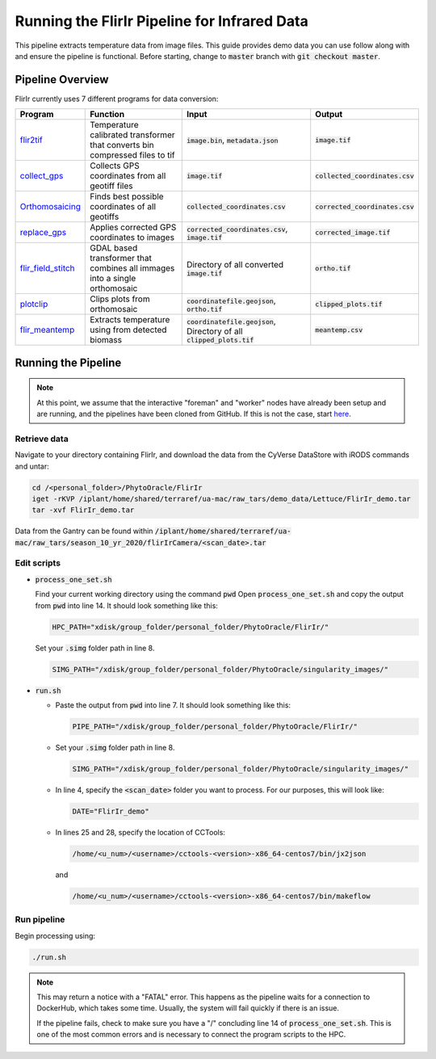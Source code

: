 *********************************************
Running the FlirIr Pipeline for Infrared Data
*********************************************

This pipeline extracts temperature data from image files. This guide provides demo data you can use follow along with and ensure the pipeline is functional. Before starting, change to :code:`master` branch with :code:`git checkout master`.

Pipeline Overview
=================

FlirIr currently uses 7 different programs for data conversion:

.. list-table::
   :header-rows: 1
   
   * - Program
     - Function
     - Input
     - Output
   * - `flir2tif <https://github.com/phytooracle/flir_bin_to_tif_s10>`_
     - Temperature calibrated transformer that converts bin compressed files to tif 
     - :code:`image.bin`, :code:`metadata.json`
     - :code:`image.tif`
   * - `collect_gps <https://github.com/phytooracle/rgb_flir_collect_gps>`_
     - Collects GPS coordinates from all geotiff files
     - :code:`image.tif`
     - :code:`collected_coordinates.csv`
   * - `Orthomosaicing <https://github.com/ariyanzri/Lettuce_Image_Stitching>`_
     - Finds best possible coordinates of all geotiffs
     - :code:`collected_coordinates.csv`
     - :code:`corrected_coordinates.csv`
   * - `replace_gps <https://github.com/phytooracle/rgb_flir_edit_gps>`_ 
     - Applies corrected GPS coordinates to images
     - :code:`corrected_coordinates.csv`, :code:`image.tif`
     - :code:`corrected_image.tif`
   * - `flir_field_stitch <https://github.com/phytooracle/flir_field_stitch>`_
     - GDAL based transformer that combines all immages into a single orthomosaic
     - Directory of all converted :code:`image.tif`
     - :code:`ortho.tif`
   * - `plotclip <https://github.com/phytooracle/rgb_flir_plot_clip_geojson>`_
     - Clips plots from orthomosaic
     - :code:`coordinatefile.geojson`, :code:`ortho.tif`
     - :code:`clipped_plots.tif`
   * - `flir_meantemp <https://github.com/phytooracle/flir_meantemp>`_ 
     - Extracts temperature using from detected biomass
     - :code:`coordinatefile.geojson`, Directory of all :code:`clipped_plots.tif`
     - :code:`meantemp.csv`

Running the Pipeline 
====================

.. note::
   
   At this point, we assume that the interactive "foreman" and "worker" nodes have already been setup and are running, and the pipelines have been cloned from GitHub. 
   If this is not the case, start `here <https://phytooracle.readthedocs.io/en/latest/2_HPC_install.html>`_.

Retrieve data
^^^^^^^^^^^^^

Navigate to your directory containing FlirIr, and download the data from the CyVerse DataStore with iRODS commands and untar:

.. code::

   cd /<personal_folder>/PhytoOracle/FlirIr
   iget -rKVP /iplant/home/shared/terraref/ua-mac/raw_tars/demo_data/Lettuce/FlirIr_demo.tar
   tar -xvf FlirIr_demo.tar

Data from the Gantry can be found within :code:`/iplant/home/shared/terraref/ua-mac/raw_tars/season_10_yr_2020/flirIrCamera/<scan_date>.tar`
   
Edit scripts
^^^^^^^^^^^^

+ :code:`process_one_set.sh`

  Find your current working directory using the command :code:`pwd`
  Open :code:`process_one_set.sh` and copy the output from :code:`pwd` into line 14. It should look something like this:

  .. code:: 

    HPC_PATH="xdisk/group_folder/personal_folder/PhytoOracle/FlirIr/"

  Set your :code:`.simg` folder path in line 8.

  .. code:: 

    SIMG_PATH="/xdisk/group_folder/personal_folder/PhytoOracle/singularity_images/"  

+ :code:`run.sh`

  + Paste the output from :code:`pwd` into line 7. It should look something like this:

    .. code:: 

      PIPE_PATH="/xdisk/group_folder/personal_folder/PhytoOracle/FlirIr/"

  + Set your :code:`.simg` folder path in line 8.

    .. code:: 

      SIMG_PATH="/xdisk/group_folder/personal_folder/PhytoOracle/singularity_images/"  

  + In line 4, specify the :code:`<scan_date>` folder you want to process. For our purposes, this will look like:

    .. code:: 

      DATE="FlirIr_demo"

  + In lines 25 and 28, specify the location of CCTools:

    .. code:: 

      /home/<u_num>/<username>/cctools-<version>-x86_64-centos7/bin/jx2json

    and

    .. code:: 

      /home/<u_num>/<username>/cctools-<version>-x86_64-centos7/bin/makeflow

Run pipeline
^^^^^^^^^^^^

Begin processing using:

.. code::

  ./run.sh

.. note::

   This may return a notice with a "FATAL" error. This happens as the pipeline waits for a connection to DockerHub, which takes some time. Usually, the system will fail quickly if there is an issue.

   If the pipeline fails, check to make sure you have a "/" concluding line 14 of :code:`process_one_set.sh`. This is one of the most common errors and is necessary to connect the program scripts to the HPC.
